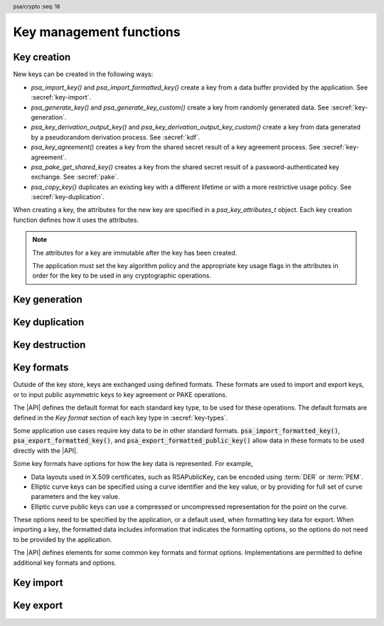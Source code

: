 .. SPDX-FileCopyrightText: Copyright 2018-2024 Arm Limited and/or its affiliates <open-source-office@arm.com>
.. SPDX-License-Identifier: CC-BY-SA-4.0 AND LicenseRef-Patent-license

.. header:: psa/crypto
    :seq: 18

Key management functions
========================

.. _key-creation:

Key creation
------------

New keys can be created in the following ways:

*   `psa_import_key()` and `psa_import_formatted_key()` create a key from a data buffer provided by the application.
    See :secref:`key-import`.
*   `psa_generate_key()` and `psa_generate_key_custom()` create a key from randomly generated data.
    See :secref:`key-generation`.
*   `psa_key_derivation_output_key()` and `psa_key_derivation_output_key_custom()` create a key from data generated by a pseudorandom derivation process.
    See :secref:`kdf`.
*   `psa_key_agreement()` creates a key from the shared secret result of a key agreement process.
    See :secref:`key-agreement`.
*   `psa_pake_get_shared_key()` creates a key from the shared secret result of a password-authenticated key exchange.
    See :secref:`pake`.
*   `psa_copy_key()` duplicates an existing key with a different lifetime or with a more restrictive usage policy.
    See :secref:`key-duplication`.

When creating a key, the attributes for the new key are specified in a `psa_key_attributes_t` object.
Each key creation function defines how it uses the attributes.

.. note::

    The attributes for a key are immutable after the key has been created.

    The application must set the key algorithm policy and the appropriate key usage flags in the attributes in order for the key to be used in any cryptographic operations.

.. _key-generation:

Key generation
--------------

.. function:: psa_generate_key

    .. summary::
        Generate a key or key pair.

    .. param:: const psa_key_attributes_t * attributes
        The attributes for the new key.

        The following attributes are required for all keys:

        *   The key type. It must not be an asymmetric public key.
        *   The key size. It must be a valid size for the key type.

        The following attributes must be set for keys used in cryptographic operations:

        *   The key permitted-algorithm policy, see :secref:`permitted-algorithms`.
        *   The key usage flags, see :secref:`key-usage-flags`.

        The following attributes must be set for keys that do not use the default volatile lifetime:

        *   The key lifetime, see :secref:`key-lifetimes`.
        *   The key identifier is required for a key with a persistent lifetime, see :secref:`key-identifiers`.

        .. note::
            This is an input parameter: it is not updated with the final key attributes.
            The final attributes of the new key can be queried by calling `psa_get_key_attributes()` with the key's identifier.

    .. param:: psa_key_id_t * key
        On success, an identifier for the newly created key.
        For persistent keys, this is the key identifier defined in ``attributes``.
        `PSA_KEY_ID_NULL` on failure.

    .. return:: psa_status_t
    .. retval:: PSA_SUCCESS
        Success.
        If the key is persistent, the key material and the key's metadata have been saved to persistent storage.
    .. retval:: PSA_ERROR_ALREADY_EXISTS
        This is an attempt to create a persistent key, and there is already a persistent key with the given identifier.
    .. retval:: PSA_ERROR_NOT_SUPPORTED
        The key attributes, as a whole, are not supported, either by the implementation in general or in the specified storage location.
    .. retval:: PSA_ERROR_INVALID_ARGUMENT
        The following conditions can result in this error:

        *   The key type is invalid, or is an asymmetric public key type.
        *   The key size is not valid for the key type.
        *   The key lifetime is invalid.
        *   The key identifier is not valid for the key lifetime.
        *   The key usage flags include invalid values.
        *   The key's permitted-usage algorithm is invalid.
        *   The key attributes, as a whole, are invalid.
    .. retval:: PSA_ERROR_NOT_PERMITTED
        The implementation does not permit creating a key with the specified attributes due to some implementation-specific policy.
    .. retval:: PSA_ERROR_INSUFFICIENT_MEMORY
    .. retval:: PSA_ERROR_INSUFFICIENT_ENTROPY
    .. retval:: PSA_ERROR_COMMUNICATION_FAILURE
    .. retval:: PSA_ERROR_CORRUPTION_DETECTED
    .. retval:: PSA_ERROR_INSUFFICIENT_STORAGE
    .. retval:: PSA_ERROR_STORAGE_FAILURE
    .. retval:: PSA_ERROR_DATA_CORRUPT
    .. retval:: PSA_ERROR_DATA_INVALID
    .. retval:: PSA_ERROR_BAD_STATE
        The library requires initializing by a call to `psa_crypto_init()`.

    The key is generated randomly. Its location, policy, type and size are taken from ``attributes``.

    Implementations must reject an attempt to generate a key of size ``0``.

    The key type definitions in :secref:`key-types` provide specific details relating to generation of the key.

    .. note::

        This function is equivalent to calling `psa_generate_key_custom()` with the production parameters `PSA_CUSTOM_KEY_PARAMETERS_INIT` and ``custom_data_length == 0`` (``custom_data`` is ignored).

.. struct:: psa_custom_key_parameters_t
    :type:

    .. summary::
        Custom production parameters for key generation or key derivation.

    .. field:: uint32_t flags
        Flags to control the key production process.
        ``0`` for the default production parameters.

    .. note::

        Future versions of the specification, and implementations, may add other fields in this structure.

    The interpretation of this structure depends on the type of the key. :numref:`tab-custom-key-parameters` shows the custom production parameters for each type of key. See the key type definitions for details of the valid parameter values.

    .. list-table:: Custom key parameters
        :name: tab-custom-key-parameters
        :widths: 1 4
        :header-rows: 1

        *   -   Key type
            -   Custom key parameters

        *   -   RSA

            -   Use the production parameters to select an exponent value that is different from the default value of ``65537``.

                See `PSA_KEY_TYPE_RSA_KEY_PAIR`.

        *   -   Other key types
            -   Reserved for future use.

                ``flags`` must be ``0``.

.. macro:: PSA_CUSTOM_KEY_PARAMETERS_INIT
    :definition: { 0 }

    .. summary::
        The default production parameters for key generation or key derivation.

    Calling `psa_generate_key_custom()` or `psa_key_derivation_output_key_custom()` with :code:`custom == PSA_CUSTOM_KEY_PARAMETERS_INIT` and ``custom_data_length == 0`` is equivalent to calling `psa_generate_key()` or `psa_key_derivation_output_key()`
    respectively.

.. function:: psa_generate_key_custom

    .. summary::
        Generate a key or key pair using custom production parameters.

    .. param:: const psa_key_attributes_t * attributes
        The attributes for the new key.

        The following attributes are required for all keys:

        *   The key type. It must not be an asymmetric public key.
        *   The key size. It must be a valid size for the key type.

        The following attributes must be set for keys used in cryptographic operations:

        *   The key permitted-algorithm policy, see :secref:`permitted-algorithms`.
        *   The key usage flags, see :secref:`key-usage-flags`.

        The following attributes must be set for keys that do not use the default volatile lifetime:

        *   The key lifetime, see :secref:`key-lifetimes`.
        *   The key identifier is required for a key with a persistent lifetime, see :secref:`key-identifiers`.

        .. note::
            This is an input parameter: it is not updated with the final key attributes.
            The final attributes of the new key can be queried by calling `psa_get_key_attributes()` with the key's identifier.

    .. param:: const psa_custom_key_parameters_t * custom
        Customized production parameters for the key generation.

        When this is `PSA_CUSTOM_KEY_PARAMETERS_INIT` with ``custom_data_length == 0``, this function is equivalent to `psa_generate_key()`.
    .. param:: const uint8_t * custom_data
        A buffer containing additional variable-sized production parameters.
    .. param:: size_t custom_data_length
        Length of ``custom_data`` in bytes.
    .. param:: mbedtls_svc_key_id_t * key
        On success, an identifier for the newly created key.
        For persistent keys, this is the key identifier defined in ``attributes``.
        `PSA_KEY_ID_NULL` on failure.

    .. return:: psa_status_t
    .. retval:: PSA_SUCCESS
        Success.
        If the key is persistent, the key material and the key's metadata have been saved to persistent storage.
    .. retval:: PSA_ERROR_ALREADY_EXISTS
        This is an attempt to create a persistent key, and there is already a persistent key with the given identifier.
    .. retval:: PSA_ERROR_NOT_SUPPORTED
        The following conditions can result in this error:

        *   The key attributes, as a whole, are not supported, either by the implementation in general or in the specified storage location.
        *   The production parameters are not supported by the implementation.
    .. retval:: PSA_ERROR_INVALID_ARGUMENT
        The following conditions can result in this error:

        *   The key type is invalid, or is an asymmetric public key type.
        *   The key size is not valid for the key type.
        *   The key lifetime is invalid.
        *   The key identifier is not valid for the key lifetime.
        *   The key usage flags include invalid values.
        *   The key's permitted-usage algorithm is invalid.
        *   The key attributes, as a whole, are invalid.
        *   The production parameters are invalid.
    .. retval:: PSA_ERROR_NOT_PERMITTED
        The implementation does not permit creating a key with the specified attributes due to some implementation-specific policy.
    .. retval:: PSA_ERROR_INSUFFICIENT_MEMORY
    .. retval:: PSA_ERROR_INSUFFICIENT_ENTROPY
    .. retval:: PSA_ERROR_COMMUNICATION_FAILURE
    .. retval:: PSA_ERROR_CORRUPTION_DETECTED
    .. retval:: PSA_ERROR_INSUFFICIENT_STORAGE
    .. retval:: PSA_ERROR_STORAGE_FAILURE
    .. retval:: PSA_ERROR_DATA_CORRUPT
    .. retval:: PSA_ERROR_DATA_INVALID
    .. retval:: PSA_ERROR_BAD_STATE
        The library requires initializing by a call to `psa_crypto_init()`.

    Use this function to provide explicit production parameters when generating a key.
    See the description of `psa_generate_key()` for the operation of this function with the default production parameters.

    The key is generated randomly. Its location, policy, type and size are taken from ``attributes``.

    Implementations must reject an attempt to generate a key of size ``0``.

    See the documentation of `psa_custom_key_parameters_t` for a list of non-default production parameters. See the key type definitions in :secref:`key-types` for details of the custom production parameters used for key generation.

.. _key-duplication:

Key duplication
---------------

.. function:: psa_copy_key

    .. summary::
        Make a copy of a key.

    .. param:: psa_key_id_t source_key
        The key to copy.
        It must permit the usage `PSA_KEY_USAGE_COPY`.
        If a private or secret key is being copied outside of a secure element it must also permit `PSA_KEY_USAGE_EXPORT`.
    .. param:: const psa_key_attributes_t * attributes
        The attributes for the new key.

        The following attributes must be set for keys used in cryptographic operations:

        *   The key permitted-algorithm policy, see :secref:`permitted-algorithms`.
        *   The key usage flags, see :secref:`key-usage-flags`.

        These flags are combined with the source key policy so that both sets of restrictions apply, as described in the documentation of this function.

        The following attributes must be set for keys that do not use the default volatile lifetime:

        *   The key lifetime, see :secref:`key-lifetimes`.
        *   The key identifier is required for a key with a persistent lifetime, see :secref:`key-identifiers`.

        The following attributes are optional:

        *   If the key type has a non-default value, it must be equal to the source key type.
        *   If the key size is nonzero, it must be equal to the source key size.

        .. note::
            This is an input parameter: it is not updated with the final key attributes.
            The final attributes of the new key can be queried by calling `psa_get_key_attributes()` with the key's identifier.

    .. param:: psa_key_id_t * target_key
        On success, an identifier for the newly created key. `PSA_KEY_ID_NULL` on failure.

    .. return:: psa_status_t
    .. retval:: PSA_SUCCESS
        Success.
        If the new key is persistent, the key material and the key's metadata have been saved to persistent storage.
    .. retval:: PSA_ERROR_INVALID_HANDLE
        ``source_key`` is not a valid key identifier.
    .. retval:: PSA_ERROR_ALREADY_EXISTS
        This is an attempt to create a persistent key, and there is already a persistent key with the given identifier.
    .. retval:: PSA_ERROR_INVALID_ARGUMENT
        The following conditions can result in this error:

        *   ``attributes`` specifies a key type or key size which does not match the attributes of ``source key``.
        *   The lifetime or identifier in ``attributes`` are invalid.
        *   The key policies from ``source_key`` and those specified in ``attributes`` are incompatible.
    .. retval:: PSA_ERROR_NOT_SUPPORTED
        The following conditions can result in this error:

        *   The ``source key`` storage location does not support copying to the target key's storage location.
        *   The key attributes, as a whole, are not supported in the target key's storage location.
    .. retval:: PSA_ERROR_NOT_PERMITTED
        The following conditions can result in this error:

        *   ``source_key`` does not have the `PSA_KEY_USAGE_COPY` usage flag.
        *   ``source_key`` does not have the `PSA_KEY_USAGE_EXPORT` usage flag, and the location of ``target_key`` is outside the security boundary of the ``source_key`` storage location.
        *   The implementation does not permit creating a key with the specified attributes due to some implementation-specific policy.
    .. retval:: PSA_ERROR_INSUFFICIENT_MEMORY
    .. retval:: PSA_ERROR_INSUFFICIENT_STORAGE
    .. retval:: PSA_ERROR_COMMUNICATION_FAILURE
    .. retval:: PSA_ERROR_STORAGE_FAILURE
    .. retval:: PSA_ERROR_DATA_CORRUPT
    .. retval:: PSA_ERROR_DATA_INVALID
    .. retval:: PSA_ERROR_CORRUPTION_DETECTED
    .. retval:: PSA_ERROR_BAD_STATE
        The library requires initializing by a call to `psa_crypto_init()`.

    Copy key material from one location to another. Its location is taken from ``attributes``, its policy is the intersection of the policy in ``attributes`` and the source key policy, and its type and size are taken from the source key.

    This function is primarily useful to copy a key from one location to another, as it populates a key using the material from another key which can have a different lifetime.

    This function can be used to share a key with a different party, subject to implementation-defined restrictions on key sharing.

    The policy on the source key must have the usage flag `PSA_KEY_USAGE_COPY` set. This flag is sufficient to permit the copy if the key has the lifetime `PSA_KEY_LIFETIME_VOLATILE` or `PSA_KEY_LIFETIME_PERSISTENT`. Some secure elements do not provide a way to copy a key without making it extractable from the secure element. If a key is located in such a secure element, then the key must have both usage flags `PSA_KEY_USAGE_COPY` and `PSA_KEY_USAGE_EXPORT` in order to make a copy of the key outside the secure element.

    The resulting key can only be used in a way that conforms to both the policy of the original key and the policy specified in the ``attributes`` parameter:

    *   The usage flags on the resulting key are the bitwise-and of the usage flags on the source policy and the usage flags in ``attributes``.
    *   If both permit the same algorithm or wildcard-based algorithm, the resulting key has the same permitted algorithm.
    *   If either of the policies permits an algorithm and the other policy permits a wildcard-based permitted algorithm that includes this algorithm, the resulting key uses this permitted algorithm.
    *   If the policies do not permit any algorithm in common, this function fails with the status :code:`PSA_ERROR_INVALID_ARGUMENT`.

    As a result, the new key cannot be used for operations that were not permitted on the source key.

    The effect of this function on implementation-defined attributes is implementation-defined.

.. _key-destruction:

Key destruction
---------------

.. function:: psa_destroy_key

    .. summary::
        Destroy a key.

    .. param:: psa_key_id_t key
        Identifier of the key to erase.
        If this is `PSA_KEY_ID_NULL`, do nothing and return :code:`PSA_SUCCESS`.

    .. return:: psa_status_t
    .. retval:: PSA_SUCCESS
        Success.
        If ``key`` was a valid key identifier, then the key material that it referred to has been erased.
        Alternatively, ``key`` was `PSA_KEY_ID_NULL`.
    .. retval:: PSA_ERROR_NOT_PERMITTED
        The key cannot be erased because it is read-only, either due to a policy or due to physical restrictions.
    .. retval:: PSA_ERROR_INVALID_HANDLE
        ``key`` is neither a valid key identifier, nor `PSA_KEY_ID_NULL`.
    .. retval:: PSA_ERROR_COMMUNICATION_FAILURE
        There was an failure in communication with the cryptoprocessor. The key material might still be present in the cryptoprocessor.
    .. retval:: PSA_ERROR_STORAGE_FAILURE
        The storage operation failed. Implementations must make a best effort to erase key material even in this situation, however, it might be impossible to guarantee that the key material is not recoverable in such cases.
    .. retval:: PSA_ERROR_DATA_CORRUPT
        The storage is corrupted. Implementations must make a best effort to erase key material even in this situation, however, it might be impossible to guarantee that the key material is not recoverable in such cases.
    .. retval:: PSA_ERROR_DATA_INVALID
    .. retval:: PSA_ERROR_CORRUPTION_DETECTED
        An unexpected condition which is not a storage corruption or a communication failure occurred. The cryptoprocessor might have been compromised.
    .. retval:: PSA_ERROR_BAD_STATE
        The library requires initializing by a call to `psa_crypto_init()`.

    This function destroys a key from both volatile memory and, if applicable, non-volatile storage. Implementations must make a best effort to ensure that that the key material cannot be recovered.

    This function also erases any metadata such as policies and frees resources associated with the key.

    Destroying the key makes the key identifier invalid, and the key identifier must not be used again by the application.

    If a key is currently in use in a multi-part operation, then destroying the key will cause the multi-part operation to fail.

.. function:: psa_purge_key

    .. summary::
        Remove non-essential copies of key material from memory.

    .. param:: psa_key_id_t key
        Identifier of the key to purge.

    .. return:: psa_status_t
    .. retval:: PSA_SUCCESS
        Success.
        The key material has been removed from memory, if the key material is not currently required.
    .. retval:: PSA_ERROR_INVALID_HANDLE
        ``key`` is not a valid key identifier.
    .. retval:: PSA_ERROR_COMMUNICATION_FAILURE
    .. retval:: PSA_ERROR_STORAGE_FAILURE
    .. retval:: PSA_ERROR_DATA_CORRUPT
    .. retval:: PSA_ERROR_DATA_INVALID
    .. retval:: PSA_ERROR_CORRUPTION_DETECTED
    .. retval:: PSA_ERROR_BAD_STATE
        The library requires initializing by a call to `psa_crypto_init()`.

    For keys that have been created with the `PSA_KEY_USAGE_CACHE` usage flag, an implementation is permitted to make additional copies of the key material that are not in storage and not for the purpose of ongoing operations.

    This function will remove these extra copies of the key material from memory.

    This function is not required to remove key material from memory in any of the following situations:

    *   The key is currently in use in a cryptographic operation.
    *   The key is volatile.

    See also :secref:`key-material`.

.. _key-formats:

Key formats
-----------

Outside of the key store, keys are exchanged using defined formats.
These formats are used to import and export keys, or to input public asymmetric keys to key agreement or PAKE operations.

The |API| defines the default format for each standard key type, to be used for these operations.
The default formats are defined in the *Key format* section of each key type in :secref:`key-types`.

Some application use cases require key data to be in other standard formats.
:code:`psa_import_formatted_key()`, :code:`psa_export_formatted_key()`, and :code:`psa_export_formatted_public_key()` allow data in these formats to be used directly with the |API|.

Some key formats have options for how the key data is represented.
For example,

*   Data layouts used in X.509 certificates, such as RSAPublicKey, can be encoded using :term:`DER` or :term:`PEM`.
*   Elliptic curve keys can be specified using a curve identifier and the key value, or by providing for full set of curve parameters and the key value.
*   Elliptic curve public keys can use a compressed or uncompressed representation for the point on the curve.

These options need to be specified by the application, or a default used, when formatting key data for export.
When importing a key, the formatted data includes information that indicates the formatting options, so the options do not need to be provided by the application.

The |API| defines elements for some common key formats and format options.
Implementations are permitted to define additional key formats and options.

.. typedef:: uint32_t psa_key_format_t

    .. summary::
        Encoding of a key format.

    Key formats are specified in the |API| using values of this type.

    `PSA_KEY_FORMAT_DEFAULT` (value ``0``) indicates the default format for the key type.

.. macro:: PSA_KEY_FORMAT_DEFAULT
    :definition: ((psa_key_format_t) 0)

    .. summary::
        Key format value indicating the default format.

    The default formats are specified for each key type in the :secref:`key-types` chapter.

    Some options can be specified with the default format, when appropriate for the key type.
    See the description of each format option for details.

    .. subsection:: Compatible key types

        All key types can be used with the default format.

    .. subsection:: Key format options

        *   `PSA_KEY_FORMAT_OPTION_EC_POINT_COMPRESSED` (for Weierstrass elliptic curve keys)

.. macro:: PSA_KEY_FORMAT_RSA_PUBLIC_KEY
    :definition: /* implementation-defined value */

    .. summary::
        The *RSAPublicKey* key format for RSA public keys.

    RSAPublicKey is defined by :RFC-title:`8017#A.1.1`.

    This is the default key format for RSA public keys.

    When exporting a key in this format, the output is :term:`DER` encoded by default.
    For output that is :term:`PEM` encoded, use the `PSA_KEY_FORMAT_OPTION_PEM` option.

    .. subsection:: Compatible key types

        *   `PSA_KEY_TYPE_RSA_PUBLIC_KEY`
        *   `PSA_KEY_TYPE_RSA_KEY_PAIR` (when used with :code:`psa_export_formatted_public_key()`)

    .. subsection:: Key format options

        *   `PSA_KEY_FORMAT_OPTION_PEM`

.. macro:: PSA_KEY_FORMAT_SUBJECT_PUBLIC_KEY_INFO
    :definition: /* implementation-defined value */

    .. summary::
        The *SubjectPublicKeyInfo* key format for RSA and elliptic curve public keys.

    SubjectPublicKeyInfo is defined by :RFC-title:`5280#4.1`.
    The following documents define the encoding of SubjectPublicKeyInfo elements, depending on the type of key:

    *   :RFC-title:`8017` defines the details for RSA keys.
    *   :RFC-title:`5480` defines the details for Weierstrass elliptic curve keys.
    *   :RFC-title:`8410` defines the details for Montgomery and Edwards elliptic curve keys.

    When exporting a key in this format, the output is :term:`DER` encoded by default.
    For output that is :term:`PEM` encoded, use the `PSA_KEY_FORMAT_OPTION_PEM` option.

    When exporting a Weierstrass elliptic curve key in this format:

    *   The *ECPoint* containing the key value is uncompressed by default.
        For the compressed encoding, use the `PSA_KEY_FORMAT_OPTION_EC_POINT_COMPRESSED` option.
    *   The *ECParameters* element uses a *namedCurve* by default.
        To output specified domain parameters instead, use the `PSA_KEY_FORMAT_OPTION_SPECIFIED_EC_DOMAIN` option.

    .. subsection:: Compatible key types

        *   `PSA_KEY_TYPE_ECC_PUBLIC_KEY`
        *   `PSA_KEY_TYPE_ECC_KEY_PAIR` (when used with :code:`psa_export_formatted_public_key()`)
        *   `PSA_KEY_TYPE_RSA_PUBLIC_KEY`
        *   `PSA_KEY_TYPE_RSA_KEY_PAIR` (when used with :code:`psa_export_formatted_public_key()`)

    .. subsection:: Key format options

        *   `PSA_KEY_FORMAT_OPTION_PEM`
        *   `PSA_KEY_FORMAT_OPTION_EC_POINT_COMPRESSED` (for Weierstrass elliptic curve keys)
        *   `PSA_KEY_FORMAT_OPTION_SPECIFIED_EC_DOMAIN` (for Weierstrass elliptic curve keys)

.. macro:: PSA_KEY_FORMAT_RSA_PRIVATE_KEY
    :definition: /* implementation-defined value */

    .. summary::
        The *RSAPrivateKey* key format for RSA key-pairs.

    RSAPrivateKey is defined by :RFC-title:`8017#A.1.2`.

    This is the default key format for RSA key-pairs.

    When exporting a key in this format, the output is :term:`DER` encoded by default.
    For output that is :term:`PEM` encoded, use the `PSA_KEY_FORMAT_OPTION_PEM` option.

    .. subsection:: Compatible key types

        *   `PSA_KEY_TYPE_RSA_KEY_PAIR`

    .. subsection:: Key format options

        *   `PSA_KEY_FORMAT_OPTION_PEM`

.. macro:: PSA_KEY_FORMAT_EC_PRIVATE_KEY
    :definition: /* implementation-defined value */

    .. summary::
        The *ECPrivateKey* key format for elliptic curve key-pairs.

    ECPrivateKey is defined by :RFC-title:`5915#3`.
    :RFC:`5915` includes the encoding of Weierstrass elliptic curve key-pairs.
    See :RFC-title:`8410` for the encoding of Montgomery and Edwards elliptic curve key-pairs.

    When exporting a key in this format:

    *   The public key is always included in the output.
    *   The output is :term:`DER` encoded by default.
        For output that is :term:`PEM` encoded, use the `PSA_KEY_FORMAT_OPTION_PEM` option.

    When exporting a Weierstrass elliptic curve key in this format:

    *   The *ECPoint* containing the key value is uncompressed by default.
        For the compressed encoding, use the `PSA_KEY_FORMAT_OPTION_EC_POINT_COMPRESSED` option.
    *   The *ECParameters* element uses a *namedCurve* by default.
        To output specified domain parameters instead, use the `PSA_KEY_FORMAT_OPTION_SPECIFIED_EC_DOMAIN` option.

    .. subsection:: Compatible key types

        *   `PSA_KEY_TYPE_ECC_KEY_PAIR`

    .. subsection:: Key format options

        *   `PSA_KEY_FORMAT_OPTION_PEM`
        *   `PSA_KEY_FORMAT_OPTION_EC_POINT_COMPRESSED` (for Weierstrass elliptic curve keys)
        *   `PSA_KEY_FORMAT_OPTION_SPECIFIED_EC_DOMAIN` (for Weierstrass elliptic curve keys)

.. macro:: PSA_KEY_FORMAT_ONE_ASYMMETRIC_KEY
    :definition: /* implementation-defined value */

    .. summary::
        The *OneAsymmetricKey* key format for RSA and elliptic curve key-pairs.

        .. todo:: Should this be named ``PSA_KEY_FORMAT_PKCS8`` instead?

            Technically I think not: PKCS#8 defines both *PrivateKeyInfo* and *EncryptedPrivateKeyInfo*, OneAsymmetricKey (version 1) is synonymous with PrivateKeyInfo.

            Perhaps ``PSA_KEY_FORMAT_PRIVATE_KEY_INFO`` could be a synonym of OneAsymmetricKey?

    OneAsymmetricKey is defined by :RFC-title:`5958#2`.
    OneAsymmetricKey is an update to the PKCS#8 *PrivateKeyInfo* format defined by :RFC-title:`5208`.
    Encoding of specific key types is defined in other documents:

    *   :RFC-title:`8017` defines the encoding of RSA keys.
    *   :RFC-title:`5915` defines the encoding of Weierstrass elliptic curve keys.
    *   :RFC-title:`8410` defines the encoding of Montgomery and Edwards elliptic curve keys.

    When exporting a key in this format:

    *   The public key is always included in the output.
    *   The output is :term:`DER` encoded by default.
        For output that is :term:`PEM` encoded, use the `PSA_KEY_FORMAT_OPTION_PEM` option.

    When exporting a Weierstrass elliptic curve key in this format:

    *   The *ECPoint* containing the key value is uncompressed by default.
        For the compressed encoding, use the `PSA_KEY_FORMAT_OPTION_EC_POINT_COMPRESSED` option.
    *   The *ECParameters* element uses a *namedCurve* by default.
        To output specified domain parameters instead, use the `PSA_KEY_FORMAT_OPTION_SPECIFIED_EC_DOMAIN` option.

    .. subsection:: Compatible key types

        *   `PSA_KEY_TYPE_ECC_KEY_PAIR`
        *   `PSA_KEY_TYPE_RSA_KEY_PAIR`

    .. subsection:: Key format options

        *   `PSA_KEY_FORMAT_OPTION_PEM`
        *   `PSA_KEY_FORMAT_OPTION_EC_POINT_COMPRESSED` (for Weierstrass elliptic curve keys)
        *   `PSA_KEY_FORMAT_OPTION_SPECIFIED_EC_DOMAIN` (for Weierstrass elliptic curve keys)

.. todo:: RFC 5958/PKCS#8 also supports encryption and authentication of the key data.

    This would either be a *EncryptedPrivateKeyInfo* structure (PKCS#8) or one of the CMS content types.
    This requires one or more additional format specifiers.

.. typedef:: uint32_t psa_key_format_option_t

    .. summary::
        Encoding of formatting options for a key format.

    Key format options are specified in the |API| using values of this type.
    When multiple format options are required, the options are combined using bitwise-OR.

    `PSA_KEY_FORMAT_OPTION_DEFAULT` (value ``0``) indicates the default format options for the key format.

.. macro:: PSA_KEY_FORMAT_OPTION_DEFAULT
    :definition: ((psa_key_format_option_t) 0)

    .. summary::
        Key format option value indicating the default options.

    The default format options are specified by each key format.

.. macro:: PSA_KEY_FORMAT_OPTION_PEM
    :definition: /* implementation-defined value */

    .. summary::
        Key format option to encode the key data using :term:`PEM` encoding.

    By default, key formats that are defined using :term:`ASN.1` use the binary :term:`DER` encoding for key export.
    The `PSA_KEY_FORMAT_OPTION_PEM` option results in using the ASCII :term:`PEM` encoding instead.

    PEM encoding is defined by :RFC-title:`7468`.

    .. note::
        Some key formats use PEM labels that are not described in :RFC:`7468`, but are used in other tools that produce and consume PEM-encoded data.

    This option is not applicable to the default key format.
    To export a PEM-encoded key, use the appropriate format specifier.

    .. subsection:: Related key formats

        *   `PSA_KEY_FORMAT_EC_PRIVATE_KEY`
        *   `PSA_KEY_FORMAT_ONE_ASYMMETRIC_KEY`
        *   `PSA_KEY_FORMAT_RSA_PRIVATE_KEY`
        *   `PSA_KEY_FORMAT_RSA_PUBLIC_KEY`
        *   `PSA_KEY_FORMAT_SUBJECT_PUBLIC_KEY_INFO`

.. macro:: PSA_KEY_FORMAT_OPTION_EC_POINT_COMPRESSED
    :definition: /* implementation-defined value */

    .. summary::
        Key format option to encode Weierstrass elliptic curve points in compressed form.

    By default, Weierstrass elliptic curve points are encoded in uncompressed form for key export.
    The `PSA_KEY_FORMAT_OPTION_EC_POINT_COMPRESSED` option results in using compressed form instead.

    The compressed and uncompressed ECPoint format is defined by :cite-title:`SEC1` §2.3.3.

    This option can be used with the default key format, when exporting elliptic curve public keys.

    .. subsection:: Related key formats

        *   `PSA_KEY_FORMAT_EC_PRIVATE_KEY`
        *   `PSA_KEY_FORMAT_ONE_ASYMMETRIC_KEY`
        *   `PSA_KEY_FORMAT_SUBJECT_PUBLIC_KEY_INFO`

.. macro:: PSA_KEY_FORMAT_OPTION_SPECIFIED_EC_DOMAIN
    :definition: /* implementation-defined value */

    .. summary::
        Key format option to output the Weierstrass elliptic curve domain parameters in the key format.

    By default, key formats that include the *ECParameters* element specify a *namedCurve* for key export.
    The `PSA_KEY_FORMAT_OPTION_SPECIFIED_EC_DOMAIN` option results in specifying the full domain parameters for the elliptic curve instead.

    The ECParameters format is defined by :RFC-title:`5480#2.1.1`.

    This option is not applicable to the default key format.

    .. subsection:: Related key formats

        *   `PSA_KEY_FORMAT_EC_PRIVATE_KEY`
        *   `PSA_KEY_FORMAT_ONE_ASYMMETRIC_KEY`
        *   `PSA_KEY_FORMAT_SUBJECT_PUBLIC_KEY_INFO`

.. _key-import:

Key import
----------

.. function:: psa_import_key

    .. summary::
        Import a key in binary format.

    .. param:: const psa_key_attributes_t * attributes
        The attributes for the new key.

        The following attributes are required for all keys:

        *   The key type determines how the ``data`` buffer is interpreted.

        The following attributes must be set for keys used in cryptographic operations:

        *   The key permitted-algorithm policy, see :secref:`permitted-algorithms`.
        *   The key usage flags, see :secref:`key-usage-flags`.

        The following attributes must be set for keys that do not use the default volatile lifetime:

        *   The key lifetime, see :secref:`key-lifetimes`.
        *   The key identifier is required for a key with a persistent lifetime, see :secref:`key-identifiers`.

        The following attributes are optional:

        *   If the key size is nonzero, it must be equal to the key size determined from ``data``.

        .. note::
            This is an input parameter: it is not updated with the final key attributes.
            The final attributes of the new key can be queried by calling `psa_get_key_attributes()` with the key's identifier.

    .. param:: const uint8_t * data
        Buffer containing the key data.
        The content of this buffer is interpreted according to the type declared in ``attributes``.
    .. param:: size_t data_length
        Size of the ``data`` buffer in bytes.
    .. param:: psa_key_id_t * key
        On success, an identifier for the newly created key. `PSA_KEY_ID_NULL` on failure.

    .. return:: psa_status_t
    .. retval:: PSA_SUCCESS
        Success.
        If the key is persistent, the key material and the key's metadata have been saved to persistent storage.
    .. retval:: PSA_ERROR_ALREADY_EXISTS
        This is an attempt to create a persistent key, and there is already a persistent key with the given identifier.
    .. retval:: PSA_ERROR_NOT_SUPPORTED
        The key attributes, as a whole, are not supported, either by the implementation in general or in the specified storage location.
    .. retval:: PSA_ERROR_INVALID_ARGUMENT
        The following conditions can result in this error:

        *   The key type is invalid.
        *   The key size is nonzero, and is incompatible with the key data in ``data``.
        *   The key lifetime is invalid.
        *   The key identifier is not valid for the key lifetime.
        *   The key usage flags include invalid values.
        *   The key's permitted-usage algorithm is invalid.
        *   The key attributes, as a whole, are invalid.
        *   The key data is not correctly formatted for the key type.
    .. retval:: PSA_ERROR_NOT_PERMITTED
        The implementation does not permit creating a key with the specified attributes due to some implementation-specific policy.
    .. retval:: PSA_ERROR_INSUFFICIENT_MEMORY
    .. retval:: PSA_ERROR_INSUFFICIENT_STORAGE
    .. retval:: PSA_ERROR_COMMUNICATION_FAILURE
    .. retval:: PSA_ERROR_STORAGE_FAILURE
    .. retval:: PSA_ERROR_DATA_CORRUPT
    .. retval:: PSA_ERROR_DATA_INVALID
    .. retval:: PSA_ERROR_CORRUPTION_DETECTED
    .. retval:: PSA_ERROR_BAD_STATE
        The library requires initializing by a call to `psa_crypto_init()`.

    The key is extracted from the provided ``data`` buffer. Its location, policy, and type are taken from ``attributes``.

    The key data determines the key size. :code:``psa_get_key_bits(attributes)`` must either match the determined key size or be ``0``. Implementations must reject an attempt to import a key of size zero.

    This function supports any output from `psa_export_key()`.
    The default format is defined in the *Key format* section for each key type.
    Other key formats can be imported using `psa_import_formatted_key()`.

    Implementations can optionally support other formats in calls to `psa_import_key()`, in addition to the default format.

    .. note::
        The |API| does not support asymmetric private key objects outside of a key pair. To import a private key, the ``attributes`` must specify the corresponding key pair type. Depending on the key type, either the import format contains the public key data or the implementation will reconstruct the public key from the private key as needed.

    .. admonition:: Implementation note

        It is recommended that implementations that support other formats ensure that the formats are clearly unambiguous, to minimize the risk that an invalid input is accidentally interpreted according to a different format.

        It is recommended that implementations reject key data if it might be erroneous, for example, if it is the wrong type or is truncated.

.. function:: psa_import_formatted_key

    .. summary::
        Import a key in a specified format.

    .. param:: const psa_key_attributes_t * attributes
        The attributes for the new key.

        Depending on the specified key format, and the attributes encoded in the key data, some of the key attributes can be optional.

        The following attributes are required for formats that do not specify a key type:

        *   When the format does not specify a key type: the key type in ``attributes`` determines how the ``data`` buffer is interpreted.
        *   When the format does specify a key type: if the key type in ``attributes`` has a non-default value, it must be equal to the determined key type.

        The following attributes must be set for keys used in cryptographic operations:

        *   The key permitted-algorithm policy, see :secref:`permitted-algorithms`.
        *   The key usage flags, see :secref:`key-usage-flags`.

        These attributes are combined with any policy that is encoded in the key data, so that both sets of restrictions apply :issue:`(this needs further thought & discussion)`.

        The following attributes must be set for keys that do not use the default volatile lifetime:

        *   The key lifetime, see :secref:`key-lifetimes`.
        *   The key identifier is required for a key with a persistent lifetime, see :secref:`key-identifiers`.

        The following attributes are optional:

        *   If the key size is nonzero, it must be equal to the key size determined from ``data``.

        .. note::
            This is an input parameter: it is not updated with the final key attributes.
            The final attributes of the new key can be queried by calling `psa_get_key_attributes()` with the key's identifier.
    .. param:: psa_key_format_t format
        The format of the key data.
        One of the ``PSA_KEY_FORMAT_XXX`` values, or an implementation-specific format.
    .. param:: const uint8_t * data
        Buffer containing the key data.
        The content of this buffer is interpreted according to the key format ``format``.
        The type declared in ``attributes`` is used if the format and key data do not specify a key type.
    .. param:: size_t data_length
        Size of the ``data`` buffer in bytes.
    .. param:: psa_key_id_t * key
        On success, an identifier for the newly created key. `PSA_KEY_ID_NULL` on failure.

    .. return:: psa_status_t
    .. retval:: PSA_SUCCESS
        Success.
        If the key is persistent, the key material and the key's metadata have been saved to persistent storage.
    .. retval:: PSA_ERROR_ALREADY_EXISTS
        This is an attempt to create a persistent key, and there is already a persistent key with the given identifier.
    .. retval:: PSA_ERROR_NOT_SUPPORTED
        The following conditions can result in this error:

        *   The key format is not supported by the implementation.
        *   The key attributes, as a whole, are not supported, either by the implementation in general or in the specified storage location.
    .. retval:: PSA_ERROR_INVALID_ARGUMENT
        The following conditions can result in this error:

        *   The key type is invalid, or is `PSA_KEY_TYPE_NONE` when a type is required.
        *   The key size is nonzero, and is incompatible with the key data in ``data``.
        *   The key lifetime is invalid.
        *   The key identifier is not valid for the key lifetime.
        *   The key usage flags include invalid values.
        *   The key's permitted-usage algorithm is invalid.
        *   The key attributes, as a whole, are invalid.
        *   The key format is invalid.
        *   The key data is not correctly formatted for the key format or the key type.
    .. retval:: PSA_ERROR_NOT_PERMITTED
        The implementation does not permit creating a key with the specified attributes due to some implementation-specific policy.
    .. retval:: PSA_ERROR_INSUFFICIENT_MEMORY
    .. retval:: PSA_ERROR_INSUFFICIENT_STORAGE
    .. retval:: PSA_ERROR_COMMUNICATION_FAILURE
    .. retval:: PSA_ERROR_STORAGE_FAILURE
    .. retval:: PSA_ERROR_DATA_CORRUPT
    .. retval:: PSA_ERROR_DATA_INVALID
    .. retval:: PSA_ERROR_CORRUPTION_DETECTED
    .. retval:: PSA_ERROR_BAD_STATE
        The library requires initializing by a call to `psa_crypto_init()`.

    The key is extracted from the provided ``data`` buffer, which is interpreted according to the specified key format. Its location is taken from ``attributes``, its type and policy are determined by the ``format``, the ``data``, and the ``attributes``.

    If the format is `PSA_KEY_FORMAT_DEFAULT`, this is equivalent to calling `psa_import_key()`.

    For non-default key formats, the key format either specifies the key type, or the formatted data encodes the key type.
    For example, `PSA_KEY_FORMAT_RSA_PRIVATE_KEY` is always an RSA key pair, while the `PSA_KEY_FORMAT_ONE_ASYMMETRIC_KEY` format includes a data element that specifies whether it is an RSA or elliptic curve key-pair.
    If the key type is determined by the format and the data, then :code:``psa_get_key_type(attributes)`` must either match the determined key type or be `PSA_KEY_TYPE_NONE`.

    The key data determines the key size.
    :code:``psa_get_key_bits(attributes)`` must either match the determined key size or be ``0``.
    Implementations must reject an attempt to import a key of size zero.

    The resulting key can only be used in a way that conforms to both the policy included in the key data, and the policy specified in the ``attributes`` parameter :issue:`(the following is place-holder cut and paste from psa_copy_key())`:

    *   The usage flags on the resulting key are the bitwise-and of the usage flags on the source policy and the usage flags in ``attributes``.
    *   If both permit the same algorithm or wildcard-based algorithm, the resulting key has the same permitted algorithm.
    *   If either of the policies permits an algorithm and the other policy permits a wildcard-based permitted algorithm that includes this algorithm, the resulting key uses this permitted algorithm.
    *   If the policies do not permit any algorithm in common, this function fails with the status :code:`PSA_ERROR_INVALID_ARGUMENT`.

    As a result, the new key cannot be used for operations that were not permitted by the imported key data.

    .. todo:: The proposed constraints on key policy are probably too strict.

        *   Most of the X.509 formats include a mandatory *AlgorithmIdentifier* element which does constrain the algorithm, *almost* well enough to match a |API| permitted algorithm encoding.
        *   Many of the formats include an optional *KeyUsage* element that defines a set of permitted uses.
            These partially map onto |API| usage flags.

        1.  What to do if the format does not include a algorithm identifier?
        2.  What to do if the algorithm identifier is too general for the algorithm encodings in |API|?
        3.  If a *KeyUsage* is provided, do we take an intersection with the ``attributes`` usage flags? - what about when there is no 1:1 mapping?
        4.  If a *KeyUsage* is **not** provided, do we just use the ``attributes`` usage flags?
        5.  Are some |API| usage flags specific to the |API|, or to the application use of the key store. For example USAGE_EXPORT, USAGE_COPY, USAGE_CACHE?

    Implementations can define implementation-specific formats that may have other behaviors relating to ``attributes``.

    .. note::
        The |API| does not support asymmetric private key objects outside of a key pair.
        When importing a private key, the corresponding key-pair type is created.
        If the imported key data does not contain the public key, then the implementation will reconstruct the public key from the private key as needed.

    .. admonition:: Implementation note

        It is recommended that implementation-specific formats are clearly unambiguous, to minimize the risk that an invalid input is accidentally interpreted according to a different format.

        It is recommended that implementations reject key data if it might be erroneous, for example, if it is the wrong type or is truncated.

.. _key-export:

Key export
----------

.. function:: psa_export_key

    .. summary::
        Export a key in binary format.

    .. param:: psa_key_id_t key
        Identifier of the key to export.
        It must permit the usage `PSA_KEY_USAGE_EXPORT`, unless it is a public key.
    .. param:: uint8_t * data
        Buffer where the key data is to be written.
    .. param:: size_t data_size
        Size of the ``data`` buffer in bytes.
        This must be appropriate for the key:

        *   The required output size is :code:`PSA_EXPORT_KEY_OUTPUT_SIZE(type, bits)` where ``type`` is the key type and ``bits`` is the key size in bits.
        *   `PSA_EXPORT_ASYMMETRIC_KEY_MAX_SIZE` evaluates to the maximum output size of any supported public key or key pair.
        *   `PSA_EXPORT_KEY_PAIR_MAX_SIZE` evaluates to the maximum output size of any supported key pair.
        *   `PSA_EXPORT_PUBLIC_KEY_MAX_SIZE` evaluates to the maximum output size of any supported public key.
        *   This API defines no maximum size for symmetric keys. Arbitrarily large data items can be stored in the key store, for example certificates that correspond to a stored private key or input material for key derivation.

    .. param:: size_t * data_length
        On success, the number of bytes that make up the key data.

    .. return:: psa_status_t
    .. retval:: PSA_SUCCESS
        Success.
        The first ``(*data_length)`` bytes of ``data`` contain the exported key.
    .. retval:: PSA_ERROR_INVALID_HANDLE
        ``key`` is not a valid key identifier.
    .. retval:: PSA_ERROR_NOT_PERMITTED
        The key does not have the `PSA_KEY_USAGE_EXPORT` flag.
    .. retval:: PSA_ERROR_NOT_SUPPORTED
        The following conditions can result in this error:

        *   The key's storage location does not support export of the key.
        *   The implementation does not support export of keys with this key type.
    .. retval:: PSA_ERROR_BUFFER_TOO_SMALL
        The size of the ``data`` buffer is too small.
        `PSA_EXPORT_KEY_OUTPUT_SIZE()`, `PSA_EXPORT_KEY_PAIR_MAX_SIZE`, `PSA_EXPORT_PUBLIC_KEY_MAX_SIZE`, or `PSA_EXPORT_ASYMMETRIC_KEY_MAX_SIZE` can be used to determine a sufficient buffer size.
    .. retval:: PSA_ERROR_COMMUNICATION_FAILURE
    .. retval:: PSA_ERROR_CORRUPTION_DETECTED
    .. retval:: PSA_ERROR_STORAGE_FAILURE
    .. retval:: PSA_ERROR_DATA_CORRUPT
    .. retval:: PSA_ERROR_DATA_INVALID
    .. retval:: PSA_ERROR_INSUFFICIENT_MEMORY
    .. retval:: PSA_ERROR_BAD_STATE
        The library requires initializing by a call to `psa_crypto_init()`.

    Extract a key from the key store into a data buffer using the default key format.
    If the key is not a public-key type, then the policy on the key must have the usage flag `PSA_KEY_USAGE_EXPORT` set.

    The output of this function can be passed to `psa_import_key()` to create an equivalent object.

    If the implementation supports importing non-default key formats, the output from `psa_export_key()` must use the default representation specified in :secref:`key-types`, not the originally imported representation.

    For standard key types, the output format is defined in the relevant *Key format* section in :secref:`key-types`.
    To export a key in another format, use `psa_export_formatted_key()`.

    To export the public key from a key-pair, use `psa_export_public_key()` or `psa_export_formatted_public_key()`.

.. function:: psa_export_public_key

    .. summary::
        Export a public key or the public part of a key-pair in binary format.

    .. param:: psa_key_id_t key
        Identifier of the key to export.
    .. param:: uint8_t * data
        Buffer where the key data is to be written.
    .. param:: size_t data_size
        Size of the ``data`` buffer in bytes.
        This must be appropriate for the key:

        *   The required output size is :code:`PSA_EXPORT_PUBLIC_KEY_OUTPUT_SIZE(type, bits)` where ``type`` is the key type and ``bits`` is the key size in bits.
        *   `PSA_EXPORT_PUBLIC_KEY_MAX_SIZE` evaluates to the maximum output size of any supported public key or public part of a key pair.
        *   `PSA_EXPORT_ASYMMETRIC_KEY_MAX_SIZE` evaluates to the maximum output size of any supported public key or key pair.

    .. param:: size_t * data_length
        On success, the number of bytes that make up the key data.

    .. return:: psa_status_t
    .. retval:: PSA_SUCCESS
        Success.
        The first ``(*data_length)`` bytes of ``data`` contain the exported public key.
    .. retval:: PSA_ERROR_INVALID_HANDLE
        ``key`` is not a valid key identifier.
    .. retval:: PSA_ERROR_INVALID_ARGUMENT
        The key is neither a public key nor a key pair.
    .. retval:: PSA_ERROR_NOT_SUPPORTED
        The following conditions can result in this error:

        *   The key's storage location does not support export of the key.
        *   The implementation does not support export of keys with this key type.
    .. retval:: PSA_ERROR_BUFFER_TOO_SMALL
        The size of the ``data`` buffer is too small.
        `PSA_EXPORT_PUBLIC_KEY_OUTPUT_SIZE()`, `PSA_EXPORT_PUBLIC_KEY_MAX_SIZE`, or `PSA_EXPORT_ASYMMETRIC_KEY_MAX_SIZE` can be used to determine a sufficient buffer size.
    .. retval:: PSA_ERROR_COMMUNICATION_FAILURE
    .. retval:: PSA_ERROR_CORRUPTION_DETECTED
    .. retval:: PSA_ERROR_STORAGE_FAILURE
    .. retval:: PSA_ERROR_DATA_CORRUPT
    .. retval:: PSA_ERROR_DATA_INVALID
    .. retval:: PSA_ERROR_INSUFFICIENT_MEMORY
    .. retval:: PSA_ERROR_BAD_STATE
        The library requires initializing by a call to `psa_crypto_init()`.

    Extract a public key, or a public part of a key-pair, from the key store into a data buffer using the default key format.

    The output of this function can be passed to `psa_import_key()` to create an object that is equivalent to the public key.

    If the implementation supports importing non-default key formats, the output from `psa_export_public_key()` must use the default representation specified in :secref:`key-types`, not the originally imported representation.

    For standard key types, the output format is defined in the relevant *Key format* section in :secref:`key-types`.
    To export a public key in another format, use `psa_export_formatted_public_key()`.

    Exporting a public key object or the public part of a key-pair is always permitted, regardless of the key's usage flags.

.. function:: psa_export_formatted_key

    .. summary::
        Export a key in a specified format.

    .. param:: psa_key_format_t format
        The required export format.
        One of the ``PSA_KEY_FORMAT_XXX`` values, or an implementation-specific format.
    .. param:: psa_key_format_option_t options
        Formatting options to use.
        One of the ``PSA_KEY_FORMAT_OPTION_XXX`` values, an implementation-specific option, or a bitwise-or of them.
    .. param:: psa_key_id_t key
        Identifier of the key to export.
        It must permit the usage `PSA_KEY_USAGE_EXPORT`, unless it is a public key.
    .. param:: uint8_t * data
        Buffer where the key data is to be written.
    .. param:: size_t data_size
        Size of the ``data`` buffer in bytes.
        This must be appropriate for the key:

        *   The required output size is :code:`PSA_EXPORT_FORMATTED_KEY_OUTPUT_SIZE(format, options, type, bits)`, where ``format`` is the key format, ``options`` is the format options, ``type`` is the key type, and ``bits`` is the key size in bits.
        *   `PSA_EXPORT_FORMATTED_ASYMMETRIC_KEY_MAX_SIZE` evaluates to the maximum output size of any supported public key or key pair, in any supported combination of key format and options.
        *   `PSA_EXPORT_FORMATTED_KEY_PAIR_MAX_SIZE` evaluates to the maximum output size of any supported key pair, in any supported combination of key format and options.
        *   `PSA_EXPORT_FORMATTED_PUBLIC_KEY_MAX_SIZE` evaluates to the maximum output size of any supported public key, in any supported combination of key format and options.
        *   This API defines no maximum size for symmetric keys. Arbitrarily large data items can be stored in the key store, for example certificates that correspond to a stored private key or input material for key derivation.

    .. param:: size_t * data_length
        On success, the number of bytes that make up the key data.

    .. return:: psa_status_t
    .. retval:: PSA_SUCCESS
        Success.
        The first ``(*data_length)`` bytes of ``data`` contain the exported key.
    .. retval:: PSA_ERROR_INVALID_HANDLE
        ``key`` is not a valid key identifier.
    .. retval:: PSA_ERROR_NOT_PERMITTED
        The key does not have the `PSA_KEY_USAGE_EXPORT` flag.
    .. retval:: PSA_ERROR_INVALID_ARGUMENT
        The following conditions can result in this error:

        *   The key format is not valid.
        *   The key format is not applicable to the key type.
        *   The key format option is not applicable to the key format.

        .. todo::
            Decide on appropriate behavior if the format option does not match the key type.
            My preference is to ignore the option if the key format does not use that option when encoding the provided key type.

            If the option is never applicable to the format, that should (I think) be an error.
            However, that means that format options cannot have overlapping values, even if they never apply to the same format?
    .. retval:: PSA_ERROR_NOT_SUPPORTED
        The following conditions can result in this error:

        *   The key's storage location does not support export of the key.
        *   The implementation does not support export of keys with this key type.
        *   The implementation does not support key export in the requested key format or format options.
    .. retval:: PSA_ERROR_BUFFER_TOO_SMALL
        The size of the ``data`` buffer is too small.
        `PSA_EXPORT_FORMATTED_KEY_OUTPUT_SIZE()`, `PSA_EXPORT_FORMATTED_KEY_PAIR_MAX_SIZE`, `PSA_EXPORT_FORMATTED_PUBLIC_KEY_MAX_SIZE`, or `PSA_EXPORT_FORMATTED_ASYMMETRIC_KEY_MAX_SIZE` can be used to determine a sufficient buffer size.
    .. retval:: PSA_ERROR_COMMUNICATION_FAILURE
    .. retval:: PSA_ERROR_CORRUPTION_DETECTED
    .. retval:: PSA_ERROR_STORAGE_FAILURE
    .. retval:: PSA_ERROR_DATA_CORRUPT
    .. retval:: PSA_ERROR_DATA_INVALID
    .. retval:: PSA_ERROR_INSUFFICIENT_MEMORY
    .. retval:: PSA_ERROR_BAD_STATE
        The library requires initializing by a call to `psa_crypto_init()`.

    Extract a key from the key store into a data buffer using a specified key format.
    The output contains the key value, and, depending on the format, some of the key attributes.
    If the key is not a public-key type, then the policy on the key must have the usage flag `PSA_KEY_USAGE_EXPORT` set.

    If :code:`format==PSA_KEY_FORMAT_DEFAULT` and :code:`options==PSA_KEY_FORMAT_OPTION_DEFAULT`, this is equivalent to calling `psa_export_key()`.
    Some of the options can be used with the default key format for some key types, see `PSA_KEY_FORMAT_DEFAULT`.

    For standard key types, the default output format is defined in the relevant *Key format* section in :secref:`key-types`.
    Other key formats are defined in :secref:`key-formats`.

    Some key formats can optionally include additional content or use different encodings.
    These can be selected by using one or more of the ``PSA_KEY_FORMAT_OPTION_XXX`` values.

    The output of this function can be passed to `psa_import_formatted_key()`, specifying the same format, to create an equivalent key object.

    To export the public key from a key-pair, use `psa_export_public_key()` or `psa_export_formatted_public_key()`.

.. function:: psa_export_formatted_public_key

    .. summary::
        Export a public key or the public part of a key-pair in a specified format.

    .. param:: psa_key_format_t format
        The required export format.
        One of the ``PSA_KEY_FORMAT_XXX`` values, or an implementation-specific format.
    .. param:: psa_key_format_option_t options
        Formatting options to use.
        One of the ``PSA_KEY_FORMAT_OPTION_XXX`` values, an implementation-specific option, or a bitwise-or of them.
    .. param:: psa_key_id_t key
        Identifier of the key to export.
    .. param:: uint8_t * data
        Buffer where the key data is to be written.
    .. param:: size_t data_size
        Size of the ``data`` buffer in bytes.
        This must be appropriate for the key:

        *   The required output size is :code:`PSA_EXPORT_FORMATTED_PUBLIC_KEY_OUTPUT_SIZE(format, options, type, bits)`, where ``format`` is the key format, ``options`` is the format options, ``type`` is the key type, and ``bits`` is the key size in bits.
        *   `PSA_EXPORT_FORMATTED_PUBLIC_KEY_MAX_SIZE` evaluates to the maximum output size of any supported public key or public part of a key pair, in any supported combination of key format and options.
        *   `PSA_EXPORT_FORMATTED_ASYMMETRIC_KEY_MAX_SIZE` evaluates to the maximum output size of any supported public key or key pair, in any supported combination of key format and options.

    .. param:: size_t * data_length
        On success, the number of bytes that make up the key data.

    .. return:: psa_status_t
    .. retval:: PSA_SUCCESS
        Success.
        The first ``(*data_length)`` bytes of ``data`` contain the exported public key.
    .. retval:: PSA_ERROR_INVALID_HANDLE
        ``key`` is not a valid key identifier.
    .. retval:: PSA_ERROR_INVALID_ARGUMENT
        The following conditions can result in this error:

        *   The key is neither a public key nor a key pair.
        *   The key format is not valid.
        *   The key format is not applicable to the key type.
        *   The key format option is not applicable to the key format.

        .. todo::
            Decide on appropriate behavior if the format option does not match the key type.
            My preference is to ignore the option if the key format does not use that option when encoding the provided key type.

            If the option is never applicable to the format, that should (I think) be an error.
            However, that means that format options cannot have overlapping values, even if they never apply to the same format?
    .. retval:: PSA_ERROR_NOT_SUPPORTED
        The following conditions can result in this error:

        *   The key's storage location does not support export of the key.
        *   The implementation does not support export of keys with this key type.
        *   The implementation does not support public key export in the requested key format or format options.
    .. retval:: PSA_ERROR_BUFFER_TOO_SMALL
        The size of the ``data`` buffer is too small.
        `PSA_EXPORT_FORMATTED_PUBLIC_KEY_OUTPUT_SIZE()`, `PSA_EXPORT_FORMATTED_PUBLIC_KEY_MAX_SIZE`, or `PSA_EXPORT_FORMATTED_ASYMMETRIC_KEY_MAX_SIZE` can be used to determine a sufficient buffer size.
    .. retval:: PSA_ERROR_COMMUNICATION_FAILURE
    .. retval:: PSA_ERROR_CORRUPTION_DETECTED
    .. retval:: PSA_ERROR_STORAGE_FAILURE
    .. retval:: PSA_ERROR_DATA_CORRUPT
    .. retval:: PSA_ERROR_DATA_INVALID
    .. retval:: PSA_ERROR_INSUFFICIENT_MEMORY
    .. retval:: PSA_ERROR_BAD_STATE
        The library requires initializing by a call to `psa_crypto_init()`.

    Extract a public key, or a public part of a key-pair, from the key store into a data buffer using a specified key format.
    The output contains the public-key value, and, depending on the format, some of the key attributes.

    If :code:`format==PSA_KEY_FORMAT_DEFAULT` and :code:`options==PSA_KEY_FORMAT_OPTION_DEFAULT`, this is equivalent to calling `psa_export_public_key()`.
    Some of the options can be used with the default key format for some key types, see `PSA_KEY_FORMAT_DEFAULT`.

    The output of this function can be passed to `psa_import_key()` to create an object that is equivalent to the public key.

    For standard key types, the default output format is defined in the *Key format* section for the applicable public-key type in :secref:`key-types`.
    Other key formats are defined in :secref:`key-formats`.

    Some key formats can optionally include additional content or use different encodings.
    These can be selected by using one or more of the ``PSA_KEY_FORMAT_OPTION_XXX`` values.

    The output of this function can be passed to `psa_import_formatted_key()`, specifying the same format, to create an equivalent public-key object.

    Exporting a public key object or the public part of a key-pair is always permitted, regardless of the key's usage flags.

.. macro:: PSA_EXPORT_KEY_OUTPUT_SIZE
    :definition: /* implementation-defined value */

    .. summary::
        Sufficient output buffer size for `psa_export_key()`.

    .. param:: key_type
        A supported key type.
    .. param:: key_bits
        The size of the key in bits.

    .. return::
        If the parameters are valid and supported, return a buffer size in bytes that guarantees that `psa_export_key()` will not fail with :code:`PSA_ERROR_BUFFER_TOO_SMALL`. If the parameters are a valid combination that is not supported by the implementation, this macro must return either a sensible size or ``0``. If the parameters are not valid, the return value is unspecified.

    The following code illustrates how to allocate enough memory to export a key by querying the key type and size at runtime.

    .. code-block:: xref

        psa_key_attributes_t attributes = PSA_KEY_ATTRIBUTES_INIT;
        psa_status_t status;
        status = psa_get_key_attributes(key, &attributes);
        if (status != PSA_SUCCESS)
            handle_error(...);
        psa_key_type_t key_type = psa_get_key_type(&attributes);
        size_t key_bits = psa_get_key_bits(&attributes);
        size_t buffer_size = PSA_EXPORT_KEY_OUTPUT_SIZE(key_type, key_bits);
        psa_reset_key_attributes(&attributes);
        uint8_t *buffer = malloc(buffer_size);
        if (buffer == NULL)
            handle_error(...);
        size_t buffer_length;
        status = psa_export_key(key, buffer, buffer_size, &buffer_length);
        if (status != PSA_SUCCESS)
            handle_error(...);

    See also `PSA_EXPORT_KEY_PAIR_MAX_SIZE`, `PSA_EXPORT_PUBLIC_KEY_MAX_SIZE`, and `PSA_EXPORT_ASYMMETRIC_KEY_MAX_SIZE`.

.. macro:: PSA_EXPORT_PUBLIC_KEY_OUTPUT_SIZE
    :definition: /* implementation-defined value */

    .. summary::
        Sufficient output buffer size for `psa_export_public_key()`.

    .. param:: key_type
        A public key or key pair key type.
    .. param:: key_bits
        The size of the key in bits.

    .. return::
        If the parameters are valid and supported, return a buffer size in bytes that guarantees that `psa_export_public_key()` will not fail with :code:`PSA_ERROR_BUFFER_TOO_SMALL`. If the parameters are a valid combination that is not supported by the implementation, this macro must return either a sensible size or ``0``. If the parameters are not valid, the return value is unspecified.

        If the parameters are valid and supported, it is recommended that this macro returns the same result as :code:`PSA_EXPORT_KEY_OUTPUT_SIZE(PSA_KEY_TYPE_PUBLIC_KEY_OF_KEY_PAIR(key_type), key_bits)`.

    The following code illustrates how to allocate enough memory to export a public key by querying the key type and size at runtime.

    .. code-block:: xref

        psa_key_attributes_t attributes = PSA_KEY_ATTRIBUTES_INIT;
        psa_status_t status;
        status = psa_get_key_attributes(key, &attributes);
        if (status != PSA_SUCCESS)
            handle_error(...);
        psa_key_type_t key_type = psa_get_key_type(&attributes);
        size_t key_bits = psa_get_key_bits(&attributes);
        size_t buffer_size = PSA_EXPORT_PUBLIC_KEY_OUTPUT_SIZE(key_type, key_bits);
        psa_reset_key_attributes(&attributes);
        uint8_t *buffer = malloc(buffer_size);
        if (buffer == NULL)
            handle_error(...);
        size_t buffer_length;
        status = psa_export_public_key(key, buffer, buffer_size, &buffer_length);
        if (status != PSA_SUCCESS)
            handle_error(...);

    See also `PSA_EXPORT_PUBLIC_KEY_MAX_SIZE` and `PSA_EXPORT_ASYMMETRIC_KEY_MAX_SIZE`.

.. macro:: PSA_EXPORT_KEY_PAIR_MAX_SIZE
    :definition: /* implementation-defined value */

    .. summary::
        Sufficient buffer size for exporting any asymmetric key pair.

    This value must be a sufficient buffer size when calling `psa_export_key()` to export any asymmetric key pair that is supported by the implementation, regardless of the exact key type and key size.

    See also `PSA_EXPORT_KEY_OUTPUT_SIZE()`, `PSA_EXPORT_PUBLIC_KEY_MAX_SIZE`, and `PSA_EXPORT_ASYMMETRIC_KEY_MAX_SIZE`.

.. macro:: PSA_EXPORT_PUBLIC_KEY_MAX_SIZE
    :definition: /* implementation-defined value */

    .. summary::
        Sufficient buffer size for exporting any asymmetric public key.

    This value must be a sufficient buffer size when calling `psa_export_key()` or `psa_export_public_key()` to export any asymmetric public key that is supported by the implementation, regardless of the exact key type and key size.

    See also `PSA_EXPORT_PUBLIC_KEY_OUTPUT_SIZE()`, `PSA_EXPORT_KEY_OUTPUT_SIZE()`, `PSA_EXPORT_KEY_PAIR_MAX_SIZE`, and `PSA_EXPORT_ASYMMETRIC_KEY_MAX_SIZE`.

.. macro:: PSA_EXPORT_ASYMMETRIC_KEY_MAX_SIZE
    :definition: /* implementation-defined value */

    .. summary::
        Sufficient buffer size for exporting any asymmetric key pair or public key.

    This value must be a sufficient buffer size when calling `psa_export_key()` or `psa_export_public_key()` to export any asymmetric key pair or public key that is supported by the implementation, regardless of the exact key type and key size.

    See also `PSA_EXPORT_KEY_PAIR_MAX_SIZE`, `PSA_EXPORT_PUBLIC_KEY_MAX_SIZE`, and `PSA_EXPORT_KEY_OUTPUT_SIZE()`.


.. macro:: PSA_EXPORT_FORMATTED_KEY_OUTPUT_SIZE
    :definition: /* implementation-defined value */

    .. summary::
        Sufficient output buffer size for `psa_export_formatted_key()`.

    .. param:: format
        A supported key format.
    .. param:: options
        A set of supported key format options.
    .. param:: key_type
        A supported key type.
    .. param:: key_bits
        The size of the key in bits.

    .. return::
        If the parameters are valid and supported, return a buffer size in bytes that guarantees that `psa_export_formatted_key()` will not fail with :code:`PSA_ERROR_BUFFER_TOO_SMALL`. If the parameters are a valid combination that is not supported by the implementation, this macro must return either a sensible size or ``0``. If the parameters are not valid, the return value is unspecified.

    See also `PSA_EXPORT_FORMATTED_KEY_PAIR_MAX_SIZE`, `PSA_EXPORT_FORMATTED_PUBLIC_KEY_MAX_SIZE`, and `PSA_EXPORT_FORMATTED_ASYMMETRIC_KEY_MAX_SIZE`.

.. macro:: PSA_EXPORT_FORMATTED_PUBLIC_KEY_OUTPUT_SIZE
    :definition: /* implementation-defined value */

    .. summary::
        Sufficient output buffer size for `psa_export_formatted_public_key()`.

    .. param:: format
        A supported public-key format.
    .. param:: options
        A set of supported key format options.
    .. param:: key_type
        A public key or key pair key type.
    .. param:: key_bits
        The size of the key in bits.

    .. return::
        If the parameters are valid and supported, return a buffer size in bytes that guarantees that `psa_export_formatted_public_key()` will not fail with :code:`PSA_ERROR_BUFFER_TOO_SMALL`. If the parameters are a valid combination that is not supported by the implementation, this macro must return either a sensible size or ``0``. If the parameters are not valid, the return value is unspecified.

        If the parameters are valid and supported, it is recommended that this macro returns the same result as :code:`PSA_EXPORT_FORMATTED_KEY_OUTPUT_SIZE(format, options, PSA_KEY_TYPE_PUBLIC_KEY_OF_KEY_PAIR(key_type), key_bits)`.

    See also `PSA_EXPORT_FORMATTED_PUBLIC_KEY_MAX_SIZE` and `PSA_EXPORT_FORMATTED_ASYMMETRIC_KEY_MAX_SIZE`.

.. macro:: PSA_EXPORT_FORMATTED_KEY_PAIR_MAX_SIZE
    :definition: /* implementation-defined value */

    .. summary::
        Sufficient buffer size for exporting any formatted asymmetric key pair.

    This value must be a sufficient buffer size when calling `psa_export_formatted_key()` to export any asymmetric key pair that is supported by the implementation, regardless of the exact key type, key size, key format, and format options.

    See also `PSA_EXPORT_FORMATTED_KEY_OUTPUT_SIZE()`, `PSA_EXPORT_FORMATTED_PUBLIC_KEY_MAX_SIZE`, and `PSA_EXPORT_FORMATTED_ASYMMETRIC_KEY_MAX_SIZE`.

.. macro:: PSA_EXPORT_FORMATTED_PUBLIC_KEY_MAX_SIZE
    :definition: /* implementation-defined value */

    .. summary::
        Sufficient buffer size for exporting any formatted asymmetric public key.

    This value must be a sufficient buffer size when calling `psa_export_formatted_key()` or `psa_export_formatted_public_key()` to export any asymmetric public key that is supported by the implementation, regardless of the exact key type, key size, key format, and format options.

    See also `PSA_EXPORT_FORMATTED_PUBLIC_KEY_OUTPUT_SIZE()`, `PSA_EXPORT_FORMATTED_KEY_OUTPUT_SIZE()`, `PSA_EXPORT_FORMATTED_KEY_PAIR_MAX_SIZE`, and `PSA_EXPORT_FORMATTED_ASYMMETRIC_KEY_MAX_SIZE`.

.. macro:: PSA_EXPORT_FORMATTED_ASYMMETRIC_KEY_MAX_SIZE
    :definition: /* implementation-defined value */

    .. summary::
        Sufficient buffer size for exporting any formatted asymmetric key pair or public key.

    This value must be a sufficient buffer size when calling `psa_export_formatted_key()` or `psa_export_formatted_public_key()` to export any asymmetric key pair or public key that is supported by the implementation, regardless of the exact key type, key size, key format, and format options.

    See also `PSA_EXPORT_FORMATTED_KEY_PAIR_MAX_SIZE`, `PSA_EXPORT_FORMATTED_PUBLIC_KEY_MAX_SIZE`, and `PSA_EXPORT_FORMATTED_KEY_OUTPUT_SIZE()`.
